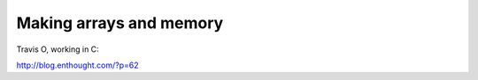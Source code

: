 ==========================
 Making arrays and memory
==========================

Travis O, working in C:

http://blog.enthought.com/?p=62
